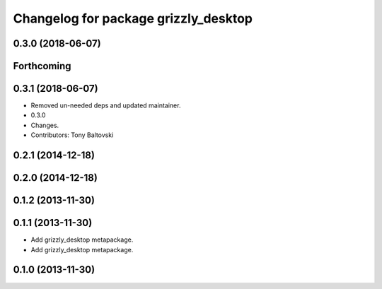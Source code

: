 ^^^^^^^^^^^^^^^^^^^^^^^^^^^^^^^^^^^^^
Changelog for package grizzly_desktop
^^^^^^^^^^^^^^^^^^^^^^^^^^^^^^^^^^^^^

0.3.0 (2018-06-07)
------------------

Forthcoming
-----------

0.3.1 (2018-06-07)
------------------
* Removed un-needed deps and updated maintainer.
* 0.3.0
* Changes.
* Contributors: Tony Baltovski

0.2.1 (2014-12-18)
------------------

0.2.0 (2014-12-18)
------------------


0.1.2 (2013-11-30)
------------------

0.1.1 (2013-11-30)
------------------
* Add grizzly_desktop metapackage.

* Add grizzly_desktop metapackage.

0.1.0 (2013-11-30)
------------------
